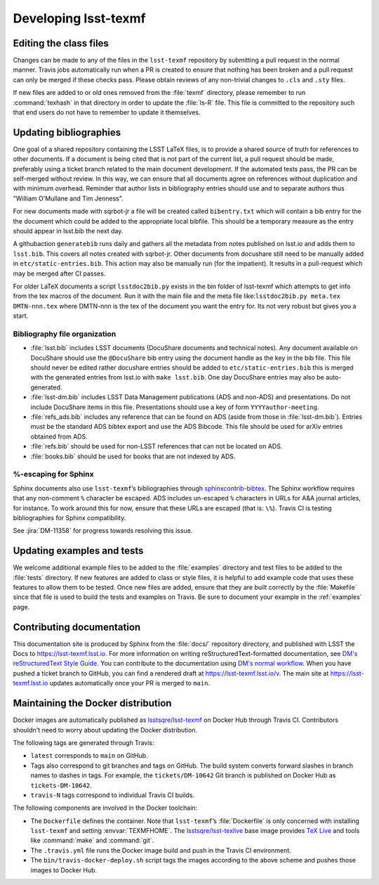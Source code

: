 .. _developer:

#####################
Developing lsst-texmf
#####################

.. _editing-class-files:

Editing the class files
=======================

Changes can be made to any of the files in the ``lsst-texmf`` repository by submitting a pull request in the normal manner.
Travis jobs automatically run when a PR is created to ensure that nothing has been broken and a pull request can only be merged if these checks pass.
Please obtain reviews of any non-trivial changes to ``.cls`` and ``.sty`` files.

If new files are added to or old ones removed from the :file:`texmf` directory, please remember to run :command:`texhash` in that directory in order to update the :file:`ls-R` file.
This file is committed to the repository such that end users do not have to remember to update it themselves.

.. _updating-bibliographies:

Updating bibliographies
=======================

One goal of a shared repository containing the LSST LaTeX files, is to provide a shared source of truth for references to other documents.
If a document is being cited that is not part of the current list, a pull request should be made, preferably using a ticket branch related to the main document development.
If the automated tests pass, the PR can be self-merged without review.
In this way, we can ensure that all documents agree on references without duplication and with minimum overhead.
Reminder that author lists in bibliography entries should use and to separate authors thus "William O'Mullane and Tim Jenness".

For new documents made with sqrbot-jr a file will be created called ``bibentry.txt`` which will contain a bib entry for
the the document which could be added to the appropriate local bibfile. 
This should be a temporary measure as the entry should appear in lsst.bib the next day.

A githubaction ``generatebib`` runs daily and gathers all the metadata from notes published on lsst.io and adds them to ``lsst.bib``. 
This covers all notes created with sqrbot-jr. 
Other documents from docushare still need to be manually added in ``etc/static-entries.bib``.
This action may also be manually run (for the impatient). 
It results in a pull-request which may be merged after CI passes.

For older LaTeX documents a script ``lsstdoc2bib.py`` exists in the bin folder of lsst-texmf which attempts to get info from the
tex macros of the document. Run it with the main file and the meta file like:``lsstdoc2bib.py meta.tex DMTN-nnn.tex`` where DMTN-nnn is the tex of the document you want the entry for. Its not very robust but gives you a start.

Bibliography file organization
------------------------------

* :file:`lsst.bib` includes LSST documents (DocuShare documents and technical notes).
  Any document available on DocuShare should use the ``@DocuShare`` bib entry using the document handle as the key in the bib file.
  This file should never be edited  rather docushare entries should be added to ``etc/static-entries.bib`` this is merged with the generated entries from lsst.io with ``make lsst.bib``.
  One day DocuShare entries may also be auto-generated.
* :file:`lsst-dm.bib` includes LSST Data Management publications (ADS and non-ADS) and presentations.
  Do not include DocuShare items in this file.
  Presentations should use a key of form ``YYYYauthor-meeting``. 
* :file:`refs_ads.bib` includes any reference that can be found on ADS (aside from those in :file:`lsst-dm.bib`).
  Entries must be the standard ADS bibtex export and use the ADS Bibcode.
  This file should be used for arXiv entries obtained from ADS.
* :file:`refs.bib` should be used for non-LSST references that can not be located on ADS.
* :file:`books.bib` should be used for books that are not indexed by ADS.

%-escaping for Sphinx
---------------------

Sphinx documents also use ``lsst-texmf``\ ’s bibliographies through `sphinxcontrib-bibtex <http://sphinxcontrib-bibtex.readthedocs.io/en/latest/>`_.
The Sphinx workflow requires that any non-comment ``%`` character be escaped.
ADS includes un-escaped ``%`` characters in URLs for A&A journal articles, for instance.
To work around this for now, ensure that these URLs are escaped (that is: ``\%``).
Travis CI is testing bibliographies for Sphinx compatibility.

See :jira:`DM-11358` for progress towards resolving this issue.

.. _updating-examples:

Updating examples and tests
===========================

We welcome additional example files to be added to the :file:`examples` directory and test files to be added to the :file:`tests` directory.
If new features are added to class or style files, it is helpful to add example code that uses these features to allow them to be tested.
Once new files are added, ensure that they are built correctly by the :file:`Makefile` since that file is used to build the tests and examples on Travis.
Be sure to document your example in the :ref:`examples` page.

.. _contrib-docs:

Contributing documentation
==========================

This documentation site is produced by Sphinx from the :file:`docs/` repository directory, and published with LSST the Docs to https://lsst-texmf.lsst.io.
For more information on writing reStructuredText-formatted documentation, see `DM's reStructuredText Style Guide <https://developer.lsst.io/docs/rst_styleguide.html>`_.
You can contribute to the documentation using `DM's normal workflow <https://developer.lsst.io/processes/workflow.html>`_.
When you have pushed a ticket branch to GitHub, you can find a rendered draft at https://lsst-texmf.lsst.io/v.
The main site at https://lsst-texmf.lsst.io updates automatically once your PR is merged to ``main``.

.. _contrib-docker:

Maintaining the Docker distribution
===================================

Docker images are automatically published as `lsstsqre/lsst-texmf`_ on Docker Hub through Travis CI.
Contributors shouldn't need to worry about updating the Docker distribution.

The following tags are generated through Travis:

- ``latest`` corresponds to ``main`` on GitHub.
- Tags also correspond to git branches and tags on GitHub.
  The build system converts forward slashes in branch names to dashes in tags.
  For example, the ``tickets/DM-10642`` Git branch is published on Docker Hub as ``tickets-DM-10642``.
- ``travis-N`` tags correspond to individual Travis CI builds.

The following components are involved in the Docker toolchain:

- The ``Dockerfile`` defines the container.
  Note that ``lsst-texmf``\ ’s :file:`Dockerfile` is only concerned with installing ``lsst-texmf`` and setting :envvar:`TEXMFHOME`.
  The `lsstsqre/lsst-texlive`_ base image provides `TeX Live`_ and tools like :command:`make` and :command:`git`.
- The ``.travis.yml`` file runs the Docker image build and push in the Travis CI environment.
- The ``bin/travis-docker-deploy.sh`` script tags the images according to the above scheme and pushes those images to Docker Hub.

.. _`lsstsqre/lsst-texmf`: https://hub.docker.com/r/lsstsqre/lsst-texmf/
.. _`lsstsqre/lsst-texlive`: https://hub.docker.com/r/lsstsqre/lsst-texlive/
.. _`TeX Live`: http://tug.org/texlive/
